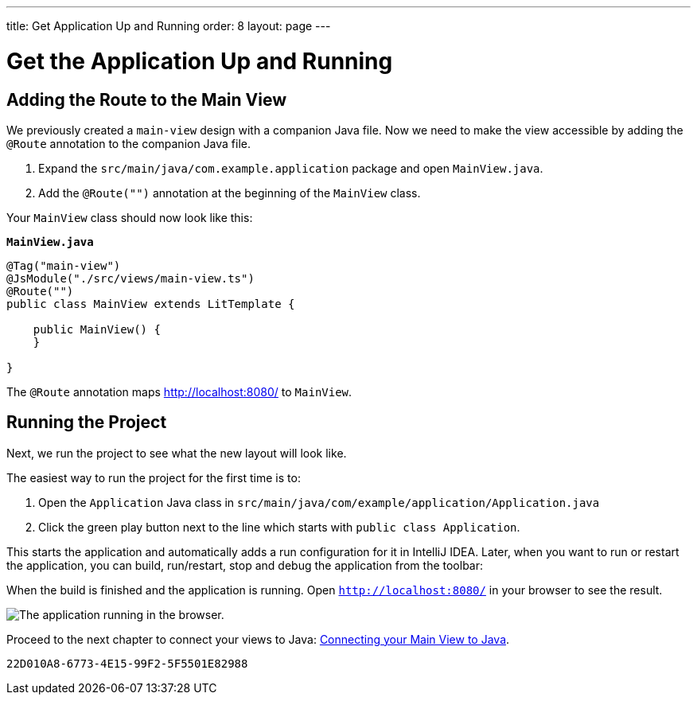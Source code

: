 ---
title: Get Application Up and Running
order: 8
layout: page
---

[[designer.run.application]]
= Get the Application Up and Running

[#add-route-to-main-view]
== Adding the Route to the Main View

We previously created a `main-view` design with a companion Java file.
Now we need to make the view accessible by adding the `@Route` annotation to the companion Java file.

. Expand the `src/main/java/com.example.application` package and open `MainView.java`.
. Add the `@Route("")` annotation at the beginning of the `MainView` class.

Your `MainView` class should now look like this:

.`*MainView.java*`
[source,java]
----
@Tag("main-view")
@JsModule("./src/views/main-view.ts")
@Route("")
public class MainView extends LitTemplate {

    public MainView() {
    }

}
----

The `@Route` annotation maps http://localhost:8080/ to `MainView`.

[#layout-finished-run-the-project]
== Running the Project

Next, we run the project to see what the new layout will look like.

The easiest way to run the project for the first time is to:

. Open the `Application` Java class in `src/main/java/com/example/application/Application.java`
. Click the green play button next to the line which starts with `public class Application`.

This starts the application and automatically adds a run configuration for it in IntelliJ IDEA.
Later, when you want to run or restart the application, you can build, run/restart, stop and debug the application from the toolbar:

When the build is finished and the application is running.
Open `http://localhost:8080/` in your browser to see the result.

image::images/app-layout-finished.png[The application running in the browser.]

Proceed to the next chapter to connect your views to Java: <<connecting-your-main-view-to-java#,Connecting your Main View to Java>>.

[discussion-id]`22D010A8-6773-4E15-99F2-5F5501E82988`

